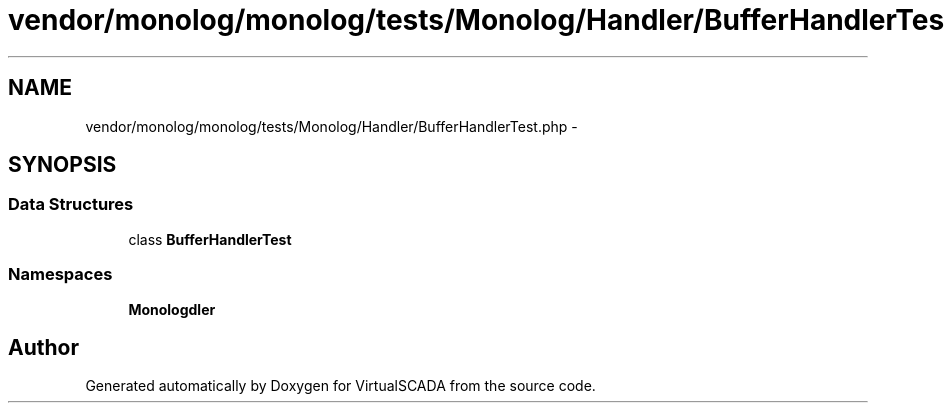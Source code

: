 .TH "vendor/monolog/monolog/tests/Monolog/Handler/BufferHandlerTest.php" 3 "Tue Apr 14 2015" "Version 1.0" "VirtualSCADA" \" -*- nroff -*-
.ad l
.nh
.SH NAME
vendor/monolog/monolog/tests/Monolog/Handler/BufferHandlerTest.php \- 
.SH SYNOPSIS
.br
.PP
.SS "Data Structures"

.in +1c
.ti -1c
.RI "class \fBBufferHandlerTest\fP"
.br
.in -1c
.SS "Namespaces"

.in +1c
.ti -1c
.RI " \fBMonolog\\Handler\fP"
.br
.in -1c
.SH "Author"
.PP 
Generated automatically by Doxygen for VirtualSCADA from the source code\&.
